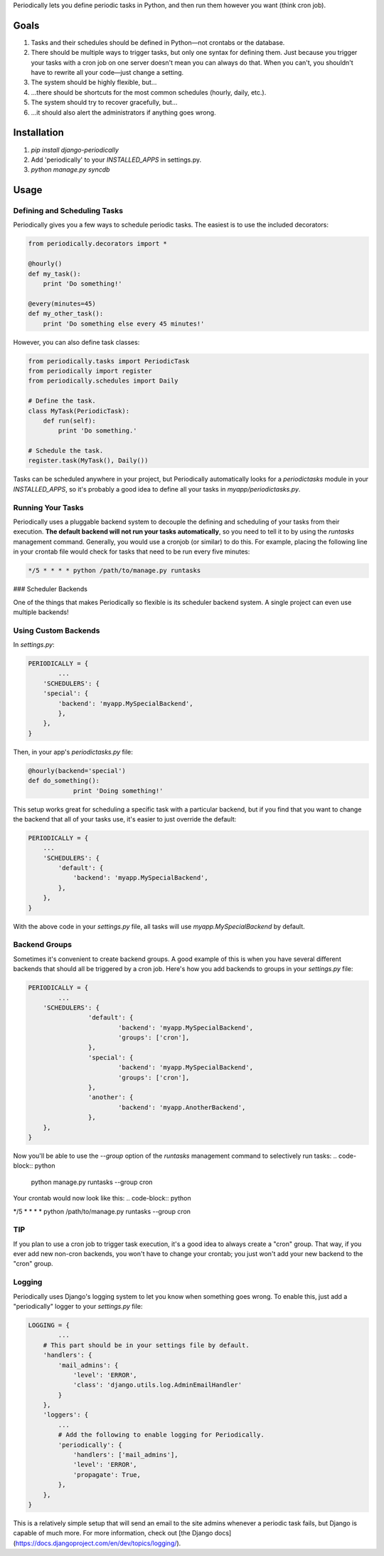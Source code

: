 Periodically lets you define periodic tasks in Python, and then run them however you want (think cron job).


Goals
-------

1. Tasks and their schedules should be defined in Python—not crontabs or the database.
2. There should be multiple ways to trigger tasks, but only one syntax for defining them. Just because you trigger your tasks with a cron job on one server doesn't mean you can always do that. When you can't, you shouldn't have to rewrite all your code—just change a setting.
3. The system should be highly flexible, but…
4. …there should be shortcuts for the most common schedules (hourly, daily, etc.).
5. The system should try to recover gracefully, but…
6. …it should also alert the administrators if anything goes wrong.


Installation
------------

1. `pip install django-periodically`
2. Add 'periodically' to your `INSTALLED_APPS` in settings.py.
3. `python manage.py syncdb`


Usage
-----

Defining and Scheduling Tasks
``````````````````````````````

Periodically gives you a few ways to schedule periodic tasks. The easiest is to use the included decorators:

.. code-block:: python

    from periodically.decorators import *

    @hourly()
    def my_task():
        print 'Do something!'

    @every(minutes=45)
    def my_other_task():
        print 'Do something else every 45 minutes!'

However, you can also define task classes:

.. code-block:: python

    from periodically.tasks import PeriodicTask
    from periodically import register
    from periodically.schedules import Daily

    # Define the task.
    class MyTask(PeriodicTask):
        def run(self):
            print 'Do something.'

    # Schedule the task.
    register.task(MyTask(), Daily())

Tasks can be scheduled anywhere in your project, but Periodically automatically looks for a `periodictasks` module in your `INSTALLED_APPS`, so it's probably a good idea to define all your tasks in `myapp/periodictasks.py`.

Running Your Tasks
``````````````````

Periodically uses a pluggable backend system to decouple the defining and scheduling of your tasks from their execution. **The default backend will not run your tasks automatically**, so you need to tell it to by using the `runtasks` management command. Generally, you would use a cronjob (or similar) to do this.  For example, placing the following line in your crontab file would check for tasks that need to be run every five minutes:

.. code-block:: python

    */5 * * * * python /path/to/manage.py runtasks

### Scheduler Backends

One of the things that makes Periodically so flexible is its scheduler backend system. A single project can even use multiple backends!

Using Custom Backends
`````````````````````

In `settings.py`:

.. code-block:: python

	PERIODICALLY = {
		...
	    'SCHEDULERS': {
            'special': {
                'backend': 'myapp.MySpecialBackend',
                },
            },
        }

Then, in your app's `periodictasks.py` file:

.. code-block:: python

    @hourly(backend='special')
    def do_something():
		print 'Doing something!'

This setup works great for scheduling a specific task with a particular backend, but if you find that you want to change the backend that all of your tasks use, it's easier to just override the default:

.. code-block:: python

    PERIODICALLY = {
        ...
        'SCHEDULERS': {
            'default': {
                'backend': 'myapp.MySpecialBackend',
            },
        },
    }

With the above code in your `settings.py` file, all tasks will use `myapp.MySpecialBackend` by default.

Backend Groups
``````````````

Sometimes it's convenient to create backend groups. A good example of this is when you have several different backends that should all be triggered by a cron job. Here's how you add backends to groups in your `settings.py` file:

.. code-block:: python

	PERIODICALLY = {
		...
	    'SCHEDULERS': {
			'default': {
				'backend': 'myapp.MySpecialBackend',
				'groups': ['cron'],
			},
			'special': {
				'backend': 'myapp.MySpecialBackend',
				'groups': ['cron'],
			},
			'another': {
				'backend': 'myapp.AnotherBackend',
			},
	    },
	}

Now you'll be able to use the `--group` option of the `runtasks` management command to selectively run tasks:
.. code-block:: python

    python manage.py runtasks --group cron

Your crontab would now look like this:
.. code-block:: python

*/5 * * * * python /path/to/manage.py runtasks --group cron

TIP
```

If you plan to use a cron job to trigger task execution, it's a good idea to always create a "cron" group. That way, if you ever add new non-cron backends, you won't have to change your crontab; you just won't add your new backend to the "cron" group.


Logging
```````

Periodically uses Django's logging system to let you know when something goes wrong. To enable this, just add a "periodically" logger to your `settings.py` file:

.. code-block:: python

    LOGGING = {
	    ...
        # This part should be in your settings file by default.
        'handlers': {
            'mail_admins': {
                'level': 'ERROR',
                'class': 'django.utils.log.AdminEmailHandler'
            }
        },
        'loggers': {
            ...
            # Add the following to enable logging for Periodically.
            'periodically': {
                'handlers': ['mail_admins'],
                'level': 'ERROR',
                'propagate': True,
            },
        },
    }

This is a relatively simple setup that will send an email to the site admins whenever a periodic task fails, but Django is capable of much more. For more information, check out [the Django docs](https://docs.djangoproject.com/en/dev/topics/logging/).

